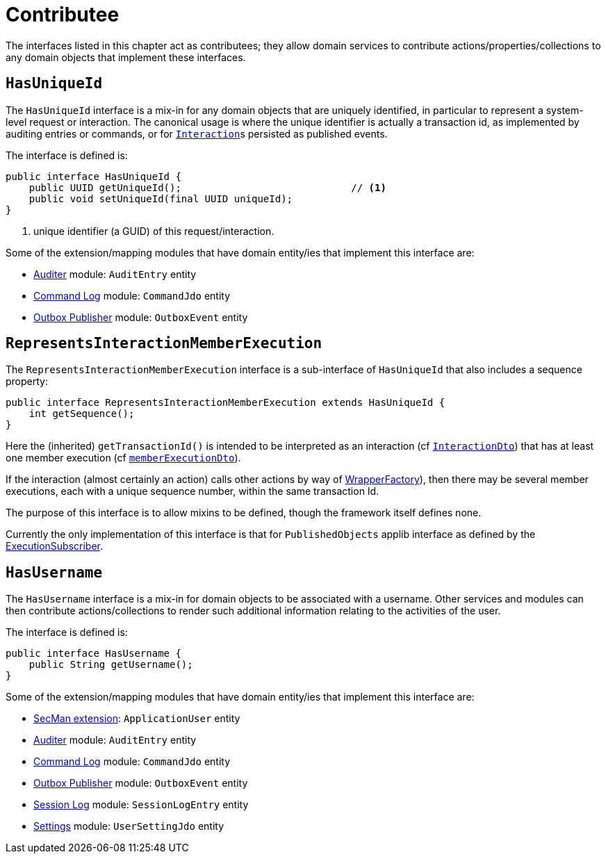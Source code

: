 = Contributee

:Notice: Licensed to the Apache Software Foundation (ASF) under one or more contributor license agreements. See the NOTICE file distributed with this work for additional information regarding copyright ownership. The ASF licenses this file to you under the Apache License, Version 2.0 (the "License"); you may not use this file except in compliance with the License. You may obtain a copy of the License at. http://www.apache.org/licenses/LICENSE-2.0 . Unless required by applicable law or agreed to in writing, software distributed under the License is distributed on an "AS IS" BASIS, WITHOUT WARRANTIES OR  CONDITIONS OF ANY KIND, either express or implied. See the License for the specific language governing permissions and limitations under the License.
:page-partial:


The interfaces listed in this chapter act as contributees; they allow domain services to contribute actions/properties/collections to any domain objects that implement these interfaces.

[[HasUniqueId]]
== `HasUniqueId`

The `HasUniqueId` interface is a mix-in for any domain objects that are uniquely identified, in particular to represent a system-level request or interaction.
The canonical usage is where the unique identifier is actually a transaction id, as implemented by auditing entries or commands, or for xref:system:generated:index/applib/services/iactn/InteractionContext.adoc[`Interaction`]s persisted as published events.

The interface is defined is:

[source,java]
----
public interface HasUniqueId {
    public UUID getUniqueId();                             // <.>
    public void setUniqueId(final UUID uniqueId);
}
----
<.> unique identifier (a GUID) of this request/interaction.

Some of the extension/mapping modules that have domain entity/ies that implement this interface are:

* xref:security:audit-trail:about.adoc[Auditer] module: `AuditEntry` entity
* xref:extensions:command-log:about.adoc[Command Log] module: `CommandJdo` entity
* xref:mappings:outbox-publisher:about.adoc[Outbox Publisher] module: `OutboxEvent` entity

[#RepresentsInteractionMemberExecution]
== `RepresentsInteractionMemberExecution`

The `RepresentsInteractionMemberExecution` interface is a sub-interface of `HasUniqueId` that also includes a sequence property:

[source,java]
----
public interface RepresentsInteractionMemberExecution extends HasUniqueId {
    int getSequence();
}
----

Here the (inherited) `getTransactionId()` is intended to be interpreted as an interaction (cf xref:refguide:schema:ixn[`InteractionDto`]) that has at least one member execution (cf xref:refguide:schema:about.adoc#ixn/memberExecutionDto.adoc[`memberExecutionDto`]).

If the interaction (almost certainly an action) calls other actions by way of xref:system:generated:index/applib/services/wrapper/WrapperFactory.adoc[WrapperFactory]), then there may be several member executions, each with a unique sequence number, within the same transaction Id.

The purpose of this interface is to allow mixins to be defined, though the framework itself defines none.

Currently the only implementation of this interface is that for `PublishedObjects` applib interface as defined by the xref:system:generated:index/applib/services/publishing/spi/ExecutionSubscriber.adoc[ExecutionSubscriber].

[[HasUserName]]
== `HasUsername`

The `HasUsername` interface is a mix-in for domain objects to be associated with a username.
Other services and modules can then contribute actions/collections to render such additional information relating to the activities of the user.

The interface is defined is:

[source,java]
----
public interface HasUsername {
    public String getUsername();
}
----

Some of the extension/mapping modules that have domain entity/ies that implement this interface are:

* xref:security:ROOT:about.adoc[SecMan extension]: `ApplicationUser` entity
* xref:security:audit-trail:about.adoc[Auditer] module: `AuditEntry` entity
* xref:extensions:command-log:about.adoc[Command Log] module: `CommandJdo` entity
* xref:mappings:outbox-publisher:about.adoc[Outbox Publisher] module: `OutboxEvent` entity
* xref:security:session-log:about.adoc[Session Log] module: `SessionLogEntry` entity
* xref:subdomains:settings:about.adoc[Settings] module: `UserSettingJdo` entity

